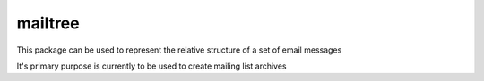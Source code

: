 mailtree
--------

This package can be used to represent the relative structure of a set of email
messages

It's primary purpose is currently to be used to create mailing list archives
